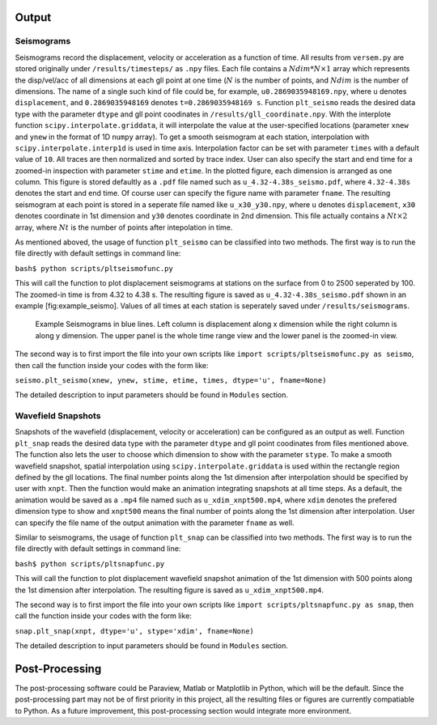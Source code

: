 Output
------

Seismograms
^^^^^^^^^^^

Seismograms record the displacement, velocity or acceleration as a function
of time. All results from ``versem.py`` are stored originally under
``/results/timesteps/`` as ``.npy`` files. Each file contains a
:math:`Ndim*N\times 1` array which represents the disp/vel/acc of all
dimensions at each gll point at one time (:math:`N` is the number of
points, and :math:`Ndim` is the number of dimensions. The name of a single
such kind of file could be, for example, ``u0.2869035948169.npy``, where
``u`` denotes ``displacement``, and ``0.2869035948169`` denotes
``t=0.2869035948169 s``. Function ``plt_seismo`` reads the desired data
type with the parameter ``dtype`` and gll point coodinates in
``/results/gll_coordinate.npy``. With the interplote function
``scipy.interpolate.griddata``, it will interpolate the value at the
user-specified locations (parameter ``xnew`` and ``ynew`` in the format of
1D ``numpy`` array). To get a smooth seismogram at each station,
interpolation with ``scipy.interpolate.interp1d`` is used in time axis.
Interpolation factor can be set with parameter ``times`` with a default
value of ``10``. All traces are then normalized and sorted by trace index.
User can also specify the start and end time for a zoomed-in inspection with
parameter ``stime`` and ``etime``. In the plotted figure, each dimension is
arranged as one column. This figure is stored defaultly as a ``.pdf`` file
named such as ``u_4.32-4.38s_seismo.pdf``, where ``4.32-4.38s`` denotes the
start and end time. Of course user can specify the figure name with
parameter ``fname``. The resulting seismogram at each point is stored in a
seperate file named like ``u_x30_y30.npy``, where ``u`` denotes
``displacement``, ``x30`` denotes coordinate in 1st dimension and ``y30``
denotes coordinate in 2nd dimension. This file actually contains a
:math:`Nt\times 2` array, where :math:`Nt` is the number of points after
intepolation in time.

As mentioned aboved, the usage of function ``plt_seismo`` can be classified
into two methods. The first way is to run the file directly with
default settings in command line:

``bash$ python scripts/pltseismofunc.py``

This will call the function to plot displacement seismograms at stations on
the surface from 0 to 2500 seperated by 100. The zoomed-in time is from 4.32
to 4.38 s. The resulting figure is saved as ``u_4.32-4.38s_seismo.pdf``
shown in an example [fig:example\_seismo]. Values of all times at each
station is seperately saved under ``/results/seismograms``.

.. figure:: figures/u_4.32-4.38s_seismo.pdf
   :alt: Example Seismograms generated by default usage of pltseismofunc.py

   Example Seismograms in blue lines. Left column is displacement along x
   dimension while the right column is along y dimension. The upper panel
   is the whole time range view and the lower panel is the zoomed-in view. 

The second way is to first import the file into your own scripts like
``import scripts/pltseismofunc.py as seismo``, then call the function inside
your codes with the form like:

``seismo.plt_seismo(xnew, ynew, stime, etime, times, dtype='u', fname=None)``

The detailed description to input parameters should be found in ``Modules``
section.


Wavefield Snapshots
^^^^^^^^^^^^^^^^^^^

Snapshots of the wavefield (displacement, velocity or acceleration) can be
configured as an output as well. Function ``plt_snap`` reads the desired
data type with the parameter ``dtype`` and gll point coodinates from files
mentioned above. The function also lets the user to choose which dimension
to show with the parameter ``stype``. To make a smooth wavefield snapshot,
spatial interpolation using ``scipy.interpolate.griddata`` is used within
the rectangle region defined by the gll locations. The final number points
along the 1st dimension after interpolation should be specified by user
with ``xnpt``. Then the function would make an animation integrating
snapshots at all time steps. As a default, the animation would be saved as
a ``.mp4`` file named such as ``u_xdim_xnpt500.mp4``, where ``xdim``
denotes the prefered dimension type to show and ``xnpt500`` means the final
number of points along the 1st dimension after interpolation. User can
specify the file name of the output animation with the parameter ``fname``
as well.

Similar to seismograms, the usage of function ``plt_snap`` can be
classified into two methods. The first way is to run the file directly with
default settings in command line:

``bash$ python scripts/pltsnapfunc.py``

This will call the function to plot displacement wavefield snapshot animation
of the 1st dimension with 500 points along the 1st dimension after
interpolation. The resulting figure is saved as ``u_xdim_xnpt500.mp4``.

The second way is to first import the file into your own scripts like
``import scripts/pltsnapfunc.py as snap``, then call the function inside your
codes with the form like:

``snap.plt_snap(xnpt, dtype='u', stype='xdim', fname=None)``

The detailed description to input parameters should be found in ``Modules``
section.

Post-Processing
---------------

The post-processing software could be Paraview, Matlab or Matplotlib in
Python, which will be the default. Since the post-processing part may not
be of first priority in this project, all the resulting files or figures
are currently compatiable to Python. As a future improvement, this
post-processing section would integrate more environment.

